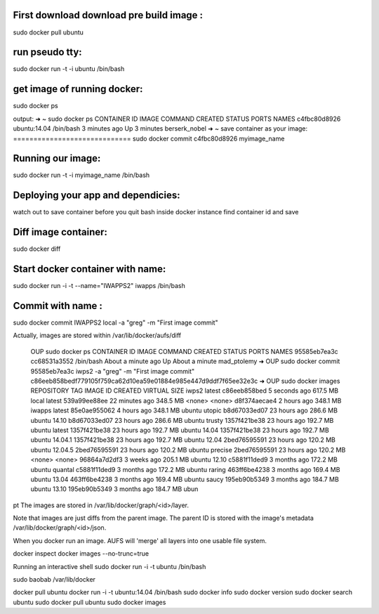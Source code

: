.. title: docker
.. slug: docker
.. date: 2014-10-11 09:27:28 UTC
.. tags: docker, virtualization
.. link: 
.. description: 
.. type: text



First download download pre build image :
=========================================
sudo docker pull ubuntu

run pseudo tty:
===============
sudo docker run -t -i ubuntu /bin/bash

get image of running docker:
============================
sudo docker ps

output:
➜  ~  sudo docker ps               
CONTAINER ID        IMAGE               COMMAND             CREATED             STATUS              PORTS               NAMES
c4fbc80d8926        ubuntu:14.04        /bin/bash           3 minutes ago       Up 3 minutes                            berserk_nobel       
➜  ~  
save container as your image:
=============================
sudo docker commit c4fbc80d8926 myimage_name

Running our image:
==================
sudo docker run -t -i myimage_name /bin/bash

Deploying your app and dependicies:
===================================
watch out to save container before you quit bash inside docker instance
find container id and save


Diff image container:
=====================
sudo docker diff 

Start docker container with name:
=================================
sudo docker run -i -t --name="IWAPPS2" iwapps /bin/bash           

Commit with name :
==================


sudo docker commit IWAPPS2 local -a "greg" -m "First image commit"
    
Actually, images are stored within /var/lib/docker/aufs/diff



 OUP  sudo docker ps                                                                   
 CONTAINER ID        IMAGE               COMMAND             CREATED              STATUS              PORTS
 NAMES
 95585eb7ea3c        cc68531a3552        /bin/bash           About a minute ago   Up About a minute
 mad_ptolemy         
 ➜  OUP  sudo docker commit 95585eb7ea3c iwps2 -a "greg" -m "First image commit"            
 c86eeb858bedf779105f759ca62d10ea59e01884e985e447d9ddf7f65ee32e3c
 ➜  OUP  sudo docker images                                                                              
 REPOSITORY          TAG                 IMAGE ID            CREATED             VIRTUAL SIZE
 iwps2               latest              c86eeb858bed        5 seconds ago       617.5 MB
 local               latest              539a99ee88ee        22 minutes ago      348.5 MB
 <none>              <none>              d8f374aecae4        2 hours ago         348.1 MB
 iwapps              latest              85e0ae955062        4 hours ago         348.1 MB
 ubuntu              utopic              b8d67033ed07        23 hours ago        286.6 MB
 ubuntu              14.10               b8d67033ed07        23 hours ago        286.6 MB
 ubuntu              trusty              1357f421be38        23 hours ago        192.7 MB
 ubuntu              latest              1357f421be38        23 hours ago        192.7 MB
 ubuntu              14.04               1357f421be38        23 hours ago        192.7 MB
 ubuntu              14.04.1             1357f421be38        23 hours ago        192.7 MB
 ubuntu              12.04               2bed76595591        23 hours ago        120.2 MB
 ubuntu              12.04.5             2bed76595591        23 hours ago        120.2 MB
 ubuntu              precise             2bed76595591        23 hours ago        120.2 MB
 <none>              <none>              96864a7d2df3        3 weeks ago         205.1 MB
 ubuntu              12.10               c5881f11ded9        3 months ago        172.2 MB
 ubuntu              quantal             c5881f11ded9        3 months ago        172.2 MB
 ubuntu              raring              463ff6be4238        3 months ago        169.4 MB
 ubuntu              13.04               463ff6be4238        3 months ago        169.4 MB
 ubuntu              saucy               195eb90b5349        3 months ago        184.7 MB
 ubuntu              13.10               195eb90b5349        3 months ago        184.7 MB
 ubun

pt
The images are stored in /var/lib/docker/graph/<id>/layer.

Note that images are just diffs from the parent image. The parent ID is stored with the image's metadata /var/lib/docker/graph/<id>/json.

When you docker run an image. AUFS will 'merge' all layers into one usable file system.

docker inspect
docker images --no-trunc=true

Running an interactive shell
sudo docker run -i -t ubuntu /bin/bash


sudo baobab /var/lib/docker

docker pull ubuntu
docker run -i -t ubuntu:14.04 /bin/bash
sudo docker info
sudo docker version
sudo docker search ubuntu
sudo docker pull ubuntu
sudo docker images

